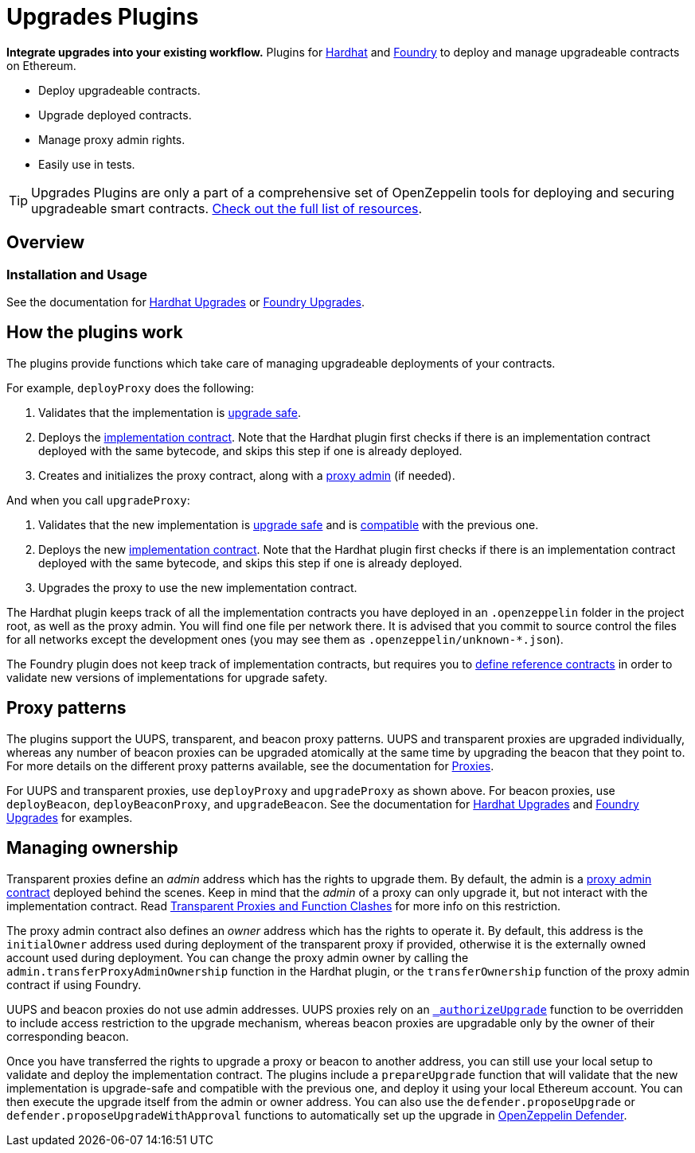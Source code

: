 = Upgrades Plugins

**Integrate upgrades into your existing workflow.** Plugins for https://hardhat.org[Hardhat] and https://github.com/foundry-rs/foundry[Foundry] to deploy and manage upgradeable contracts on Ethereum.

* Deploy upgradeable contracts.
* Upgrade deployed contracts.
* Manage proxy admin rights.
* Easily use in tests.

TIP: Upgrades Plugins are only a part of a comprehensive set of OpenZeppelin tools for deploying and securing upgradeable smart contracts. xref:ROOT::upgrades.adoc[Check out the full list of resources].

== Overview

[[usage]]
=== Installation and Usage

See the documentation for xref:hardhat-upgrades.adoc[Hardhat Upgrades] or https://github.com/OpenZeppelin/openzeppelin-foundry-upgrades[Foundry Upgrades].

[[how-plugins-work]]
== How the plugins work

The plugins provide functions which take care of managing upgradeable deployments of your contracts.

For example, `deployProxy` does the following:

1. Validates that the implementation is xref:faq.adoc#what-does-it-mean-for-a-contract-to-be-upgrade-safe[upgrade safe].

2. Deploys the xref:faq.adoc#what-is-an-implementation-contract[implementation contract]. Note that the Hardhat plugin first checks if there is an implementation contract deployed with the same bytecode, and skips this step if one is already deployed.

3. Creates and initializes the proxy contract, along with a xref:faq.adoc#what-is-a-proxy-admin[proxy admin] (if needed).

And when you call `upgradeProxy`:

1. Validates that the new implementation is xref:faq.adoc#what-does-it-mean-for-a-contract-to-be-upgrade-safe[upgrade safe] and is xref:faq.adoc#what-does-it-mean-for-an-implementation-to-be-compatible[compatible] with the previous one.

2. Deploys the new xref:faq.adoc#what-is-an-implementation-contract[implementation contract]. Note that the Hardhat plugin first checks if there is an implementation contract deployed with the same bytecode, and skips this step if one is already deployed.

3. Upgrades the proxy to use the new implementation contract.

The Hardhat plugin keeps track of all the implementation contracts you have deployed in an `.openzeppelin` folder in the project root, as well as the proxy admin. You will find one file per network there. It is advised that you commit to source control the files for all networks except the development ones (you may see them as `.openzeppelin/unknown-*.json`).

The Foundry plugin does not keep track of implementation contracts, but requires you to https://github.com/OpenZeppelin/openzeppelin-foundry-upgrades?tab=readme-ov-file#before-running[define reference contracts] in order to validate new versions of implementations for upgrade safety.

[[proxy-patterns]]
== Proxy patterns

The plugins support the UUPS, transparent, and beacon proxy patterns. UUPS and transparent proxies are upgraded individually, whereas any number of beacon proxies can be upgraded atomically at the same time by upgrading the beacon that they point to. For more details on the different proxy patterns available, see the documentation for https://docs.openzeppelin.com/contracts/4.x/api/proxy[Proxies].

For UUPS and transparent proxies, use `deployProxy` and `upgradeProxy` as shown above. For beacon proxies, use `deployBeacon`, `deployBeaconProxy`, and `upgradeBeacon`. See the documentation for xref:hardhat-upgrades.adoc[Hardhat Upgrades] and https://github.com/OpenZeppelin/openzeppelin-foundry-upgrades[Foundry Upgrades] for examples.

[[managing-ownership]]
== Managing ownership

Transparent proxies define an _admin_ address which has the rights to upgrade them. By default, the admin is a xref:faq.adoc#what-is-a-proxy-admin[proxy admin contract] deployed behind the scenes. Keep in mind that the _admin_ of a proxy can only upgrade it, but not interact with the implementation contract. Read xref:proxies.adoc#transparent-proxies-and-function-clashes[Transparent Proxies and Function Clashes] for more info on this restriction.

The proxy admin contract also defines an _owner_ address which has the rights to operate it. By default, this address is the `initialOwner` address used during deployment of the transparent proxy if provided, otherwise it is the externally owned account used during deployment. You can change the proxy admin owner by calling the `admin.transferProxyAdminOwnership` function in the Hardhat plugin, or the `transferOwnership` function of the proxy admin contract if using Foundry.

UUPS and beacon proxies do not use admin addresses. UUPS proxies rely on an https://docs.openzeppelin.com/contracts/api/proxy#UUPSUpgradeable-_authorizeUpgrade-address-[`_authorizeUpgrade`] function to be overridden to include access restriction to the upgrade mechanism, whereas beacon proxies are upgradable only by the owner of their corresponding beacon.

Once you have transferred the rights to upgrade a proxy or beacon to another address, you can still use your local setup to validate and deploy the implementation contract. The plugins include a `prepareUpgrade` function that will validate that the new implementation is upgrade-safe and compatible with the previous one, and deploy it using your local Ethereum account. You can then execute the upgrade itself from the admin or owner address. You can also use the `defender.proposeUpgrade` or `defender.proposeUpgradeWithApproval` functions to automatically set up the upgrade in https://docs.openzeppelin.com/defender/[OpenZeppelin Defender].
